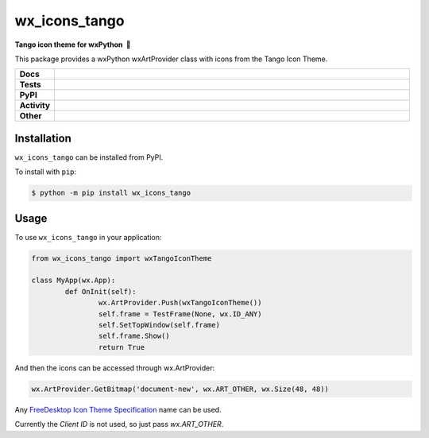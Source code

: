==================
wx_icons_tango
==================

.. start short_desc

**Tango icon theme for wxPython 🐍**

.. end short_desc

This package provides a wxPython wxArtProvider class with icons from the Tango Icon Theme.


.. start shields

.. list-table::
	:stub-columns: 1
	:widths: 10 90

	* - Docs
	  - |docs| |docs_check|
	* - Tests
	  - |travis| |actions_windows| |actions_macos| |codefactor| |pre_commit_ci|
	* - PyPI
	  - |pypi-version| |supported-versions| |supported-implementations| |wheel|
	* - Activity
	  - |commits-latest| |commits-since| |maintained|
	* - Other
	  - |license| |language| |requires| |pre_commit|

.. |docs| image:: https://img.shields.io/readthedocs/custom_wx_icons_tango/latest?logo=read-the-docs
	:target: https://custom_wx_icons_tango.readthedocs.io/en/latest/?badge=latest
	:alt: Documentation Build Status

.. |docs_check| image:: https://github.com/domdfcoding/custom_wx_icons_tango/workflows/Docs%20Check/badge.svg
	:target: https://github.com/domdfcoding/custom_wx_icons_tango/actions?query=workflow%3A%22Docs+Check%22
	:alt: Docs Check Status

.. |travis| image:: https://github.com/domdfcoding/custom_wx_icons_tango/workflows/Linux%20Tests/badge.svg
	:target: https://github.com/domdfcoding/custom_wx_icons_tango/actions?query=workflow%3A%22Linux+Tests%22
	:alt: Linux Test Status

.. |actions_windows| image:: https://github.com/domdfcoding/custom_wx_icons_tango/workflows/Windows%20Tests/badge.svg
	:target: https://github.com/domdfcoding/custom_wx_icons_tango/actions?query=workflow%3A%22Windows+Tests%22
	:alt: Windows Test Status

.. |actions_macos| image:: https://github.com/domdfcoding/custom_wx_icons_tango/workflows/macOS%20Tests/badge.svg
	:target: https://github.com/domdfcoding/custom_wx_icons_tango/actions?query=workflow%3A%22macOS+Tests%22
	:alt: macOS Test Status

.. |requires| image:: https://requires.io/github/domdfcoding/custom_wx_icons_tango/requirements.svg?branch=master
	:target: https://requires.io/github/domdfcoding/custom_wx_icons_tango/requirements/?branch=master
	:alt: Requirements Status

.. |codefactor| image:: https://img.shields.io/codefactor/grade/github/domdfcoding/custom_wx_icons_tango?logo=codefactor
	:target: https://www.codefactor.io/repository/github/domdfcoding/custom_wx_icons_tango
	:alt: CodeFactor Grade

.. |pypi-version| image:: https://img.shields.io/pypi/v/wx_icons_tango
	:target: https://pypi.org/project/wx_icons_tango/
	:alt: PyPI - Package Version

.. |supported-versions| image:: https://img.shields.io/pypi/pyversions/wx_icons_tango?logo=python&logoColor=white
	:target: https://pypi.org/project/wx_icons_tango/
	:alt: PyPI - Supported Python Versions

.. |supported-implementations| image:: https://img.shields.io/pypi/implementation/wx_icons_tango
	:target: https://pypi.org/project/wx_icons_tango/
	:alt: PyPI - Supported Implementations

.. |wheel| image:: https://img.shields.io/pypi/wheel/wx_icons_tango
	:target: https://pypi.org/project/wx_icons_tango/
	:alt: PyPI - Wheel

.. |license| image:: https://img.shields.io/github/license/domdfcoding/custom_wx_icons_tango
	:target: https://github.com/domdfcoding/custom_wx_icons_tango/blob/master/LICENSE
	:alt: License

.. |language| image:: https://img.shields.io/github/languages/top/domdfcoding/custom_wx_icons_tango
	:alt: GitHub top language

.. |commits-since| image:: https://img.shields.io/github/commits-since/domdfcoding/custom_wx_icons_tango/v0.1.1
	:target: https://github.com/domdfcoding/custom_wx_icons_tango/pulse
	:alt: GitHub commits since tagged version

.. |commits-latest| image:: https://img.shields.io/github/last-commit/domdfcoding/custom_wx_icons_tango
	:target: https://github.com/domdfcoding/custom_wx_icons_tango/commit/master
	:alt: GitHub last commit

.. |maintained| image:: https://img.shields.io/maintenance/yes/2020
	:alt: Maintenance

.. |pre_commit| image:: https://img.shields.io/badge/pre--commit-enabled-brightgreen?logo=pre-commit&logoColor=white
	:target: https://github.com/pre-commit/pre-commit
	:alt: pre-commit

.. |pre_commit_ci| image:: https://results.pre-commit.ci/badge/github/domdfcoding/custom_wx_icons_tango/master.svg
	:target: https://results.pre-commit.ci/latest/github/domdfcoding/custom_wx_icons_tango/master
	:alt: pre-commit.ci status

.. end shields

Installation
===============

.. start installation

``wx_icons_tango`` can be installed from PyPI.

To install with ``pip``:

.. code-block:: bash

	$ python -m pip install wx_icons_tango

.. end installation

Usage
============

To use ``wx_icons_tango`` in your application:

.. code-block:: python

	from wx_icons_tango import wxTangoIconTheme

	class MyApp(wx.App):
		def OnInit(self):
			wx.ArtProvider.Push(wxTangoIconTheme())
			self.frame = TestFrame(None, wx.ID_ANY)
			self.SetTopWindow(self.frame)
			self.frame.Show()
			return True

And then the icons can be accessed through wx.ArtProvider:

.. code-block:: python

	wx.ArtProvider.GetBitmap('document-new', wx.ART_OTHER, wx.Size(48, 48))

Any `FreeDesktop Icon Theme Specification <https://specifications.freedesktop.org/icon-naming-spec/icon-naming-spec-latest.html>`_ name can be used.

Currently the `Client ID` is not used, so just pass `wx.ART_OTHER`.
